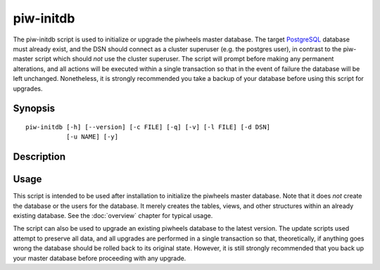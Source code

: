 ==========
piw-initdb
==========

The piw-initdb script is used to initialize or upgrade the piwheels master
database. The target `PostgreSQL`_ database must already exist, and the DSN
should connect as a cluster superuser (e.g. the postgres user), in contrast to
the piw-master script which should *not* use the cluster superuser. The script
will prompt before making any permanent alterations, and all actions will be
executed within a single transaction so that in the event of failure the
database will be left unchanged. Nonetheless, it is strongly recommended you
take a backup of your database before using this script for upgrades.

Synopsis
========

::

    piw-initdb [-h] [--version] [-c FILE] [-q] [-v] [-l FILE] [-d DSN]
               [-u NAME] [-y]


Description
===========

.. program:: piw-initdb

.. option:: -h, --help

    show this help message and exit

.. option:: --version

    show program's version number and exit

.. option:: -c FILE, --configuration FILE

    Specify a configuration file to load

.. option:: -q, --quiet

    produce less console output

.. option:: -v, --verbose

    produce more console output

.. option:: -l FILE, --log-file FILE

    log messages to the specified file

.. option:: -d DSN, --dsn DSN

    The database to create or upgrade; this DSN must connect as the cluster
    superuser (default: postgres:///piwheels)

.. option:: -u NAME, --user NAME

    The name of the ordinary piwheels database user (default: piwheels); this
    must *not* be a cluster superuser

.. option:: -y, --yes

    Proceed without prompting before init/upgrades


Usage
=====

This script is intended to be used after installation to initialize the
piwheels master database. Note that it does *not* create the database or the
users for the database. It merely creates the tables, views, and other
structures within an already existing database. See the :doc:`overview` chapter
for typical usage.

The script can also be used to upgrade an existing piwheels database to the
latest version. The update scripts used attempt to preserve all data, and all
upgrades are performed in a single transaction so that, theoretically, if
anything goes wrong the database should be rolled back to its original state.
However, it is still strongly recommended that you back up your master database
before proceeding with any upgrade.

.. _PostgreSQL: https://postgresql.org/
